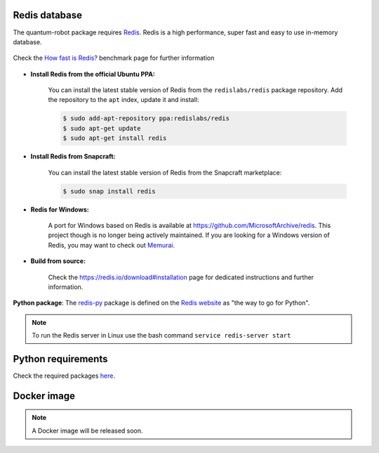 Redis database
------------------------

The quantum-robot package requires `Redis <https://redis.io>`_.
Redis is a high performance, super fast and easy to use in-memory
database.

.. figure:: https://github.com/dspezia/redis-doc/raw/client_command/topics/Data_size.png
    :width: 400
    :align: center  
    :target: https://redis.io/topics/benchmarks
    
    Check the `How fast is Redis? <https://redis.io/topics/benchmarks>`_ benchmark page for further information


- **Install Redis from the official Ubuntu PPA:**

    You can install the latest stable version of Redis from the 
    ``redislabs/redis`` package repository. Add the repository 
    to the ``apt`` index, update it and install:

    .. code-block::

        $ sudo add-apt-repository ppa:redislabs/redis
        $ sudo apt-get update
        $ sudo apt-get install redis

- **Install Redis from Snapcraft:**

    You can install the latest stable version of Redis from the Snapcraft 
    marketplace:

    .. code-block::
        
        $ sudo snap install redis

- **Redis for Windows:**

    A port for Windows based on Redis is available at 
    https://github.com/MicrosoftArchive/redis. This project though is no longer
    being actively maintained. 
    If you are looking for a Windows version of Redis, you may want to check out 
    `Memurai <https://www.memurai.com/>`_.

- **Build from source:**

    Check the https://redis.io/download#installation page for dedicated  
    instructions and further information.

**Python package**: The `redis-py <https://github.com/andymccurdy/redis-py>`_ package 
is defined on the `Redis website <https://redis.io/clients#python>`_ as 
"the way to go for Python".

.. note::

    To run the Redis server in Linux use the bash command 
    ``service redis-server start``



Python requirements
------------------------

Check the required packages 
`here <https://github.com/Davidelanz/quantum-robot/blob/master/requirements.txt>`_.


Docker image
------------------------

.. note::

    A Docker image will be released soon.